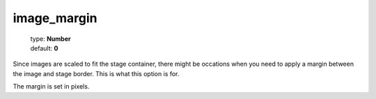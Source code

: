 ============
image_margin
============

    | type: **Number**
    | default: **0**

Since images are scaled to fit the stage container, there might be occations when you need to 
apply a margin between the image and stage border. This is what this option is for.

The margin is set in pixels.
